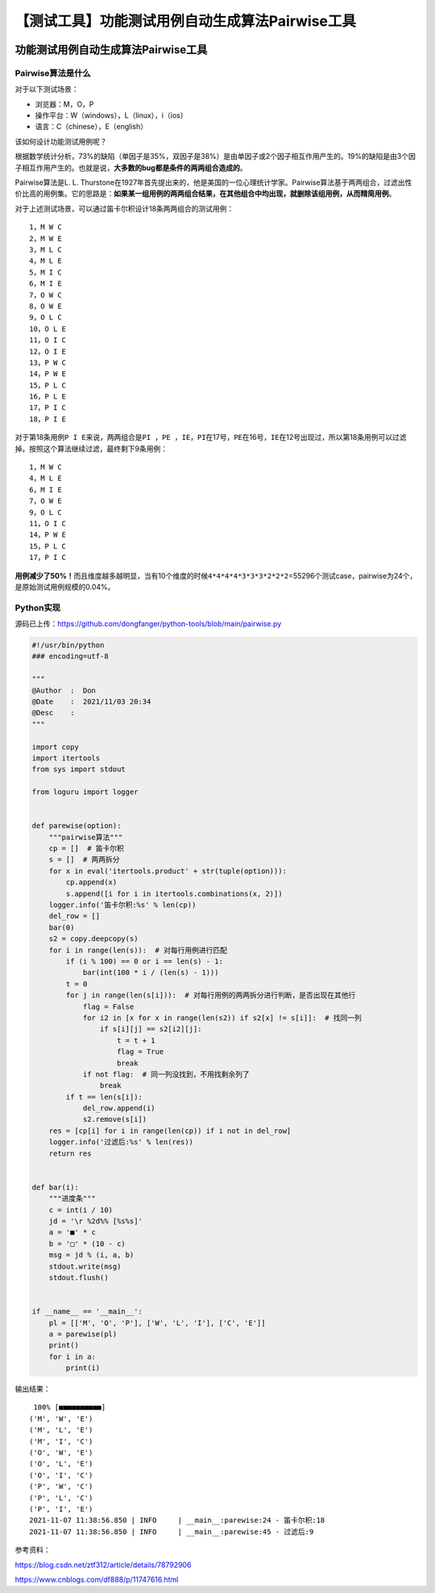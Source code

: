 【测试工具】功能测试用例自动生成算法Pairwise工具
================================================

|image1|

功能测试用例自动生成算法Pairwise工具
------------------------------------

|image2|

Pairwise算法是什么
~~~~~~~~~~~~~~~~~~

对于以下测试场景：

-  浏览器：M，O，P
-  操作平台：W（windows），L（linux），i（ios）
-  语言：C（chinese），E（english）

该如何设计功能测试用例呢？

根据数学统计分析，73%的缺陷（单因子是35%，双因子是38%）是由单因子或2个因子相互作用产生的。19%的缺陷是由3个因子相互作用产生的。也就是说，\ **大多数的bug都是条件的两两组合造成的**\ 。

Pairwise算法是L. L.
Thurstone在1927年首先提出来的，他是美国的一位心理统计学家。Pairwise算法基于两两组合，过滤出性价比高的用例集。它的思路是：\ **如果某一组用例的两两组合结果，在其他组合中均出现，就删除该组用例，从而精简用例**\ 。

对于上述测试场景，可以通过笛卡尔积设计18条两两组合的测试用例：

::

   1，M W C
   2，M W E
   3，M L C
   4，M L E
   5，M I C
   6，M I E
   7，O W C
   8，O W E
   9，O L C
   10，O L E
   11，O I C
   12，O I E
   13，P W C
   14，P W E
   15，P L C
   16，P L E
   17，P I C
   18，P I E

对于第18条用例\ ``P I E``\ 来说，两两组合是\ ``PI ，PE ，IE``\ ，\ ``PI``\ 在17号，\ ``PE``\ 在16号，\ ``IE``\ 在12号出现过，所以第18条用例可以过滤掉。按照这个算法继续过滤，最终剩下9条用例：

::

   1，M W C
   4，M L E
   6，M I E
   7，O W E
   9，O L C
   11，O I C
   14，P W E
   15，P L C
   17，P I C

**用例减少了50%！**\ 而且维度越多越明显，当有10个维度的时候\ ``4*4*4*4*3*3*3*2*2*2``\ =55296个测试case，pairwise为24个，是原始测试用例规模的0.04%。

Python实现
~~~~~~~~~~

源码已上传：https://github.com/dongfanger/python-tools/blob/main/pairwise.py

.. code:: python

   #!/usr/bin/python
   ### encoding=utf-8

   """
   @Author  :  Don
   @Date    :  2021/11/03 20:34
   @Desc    :  
   """

   import copy
   import itertools
   from sys import stdout

   from loguru import logger


   def parewise(option):
       """pairwise算法"""
       cp = []  # 笛卡尔积
       s = []  # 两两拆分
       for x in eval('itertools.product' + str(tuple(option))):
           cp.append(x)
           s.append([i for i in itertools.combinations(x, 2)])
       logger.info('笛卡尔积:%s' % len(cp))
       del_row = []
       bar(0)
       s2 = copy.deepcopy(s)
       for i in range(len(s)):  # 对每行用例进行匹配
           if (i % 100) == 0 or i == len(s) - 1:
               bar(int(100 * i / (len(s) - 1)))
           t = 0
           for j in range(len(s[i])):  # 对每行用例的两两拆分进行判断，是否出现在其他行
               flag = False
               for i2 in [x for x in range(len(s2)) if s2[x] != s[i]]:  # 找同一列
                   if s[i][j] == s2[i2][j]:
                       t = t + 1
                       flag = True
                       break
               if not flag:  # 同一列没找到，不用找剩余列了
                   break
           if t == len(s[i]):
               del_row.append(i)
               s2.remove(s[i])
       res = [cp[i] for i in range(len(cp)) if i not in del_row]
       logger.info('过滤后:%s' % len(res))
       return res


   def bar(i):
       """进度条"""
       c = int(i / 10)
       jd = '\r %2d%% [%s%s]'
       a = '■' * c
       b = '□' * (10 - c)
       msg = jd % (i, a, b)
       stdout.write(msg)
       stdout.flush()


   if __name__ == '__main__':
       pl = [['M', 'O', 'P'], ['W', 'L', 'I'], ['C', 'E']]
       a = parewise(pl)
       print()
       for i in a:
           print(i)

输出结果：

::

    100% [■■■■■■■■■■]
   ('M', 'W', 'E')
   ('M', 'L', 'E')
   ('M', 'I', 'C')
   ('O', 'W', 'E')
   ('O', 'L', 'E')
   ('O', 'I', 'C')
   ('P', 'W', 'C')
   ('P', 'L', 'C')
   ('P', 'I', 'E')
   2021-11-07 11:38:56.850 | INFO     | __main__:parewise:24 - 笛卡尔积:18
   2021-11-07 11:38:56.850 | INFO     | __main__:parewise:45 - 过滤后:9

参考资料：

https://blog.csdn.net/ztf312/article/details/78792906

https://www.cnblogs.com/df888/p/11747616.html

.. |image1| image:: ../wanggang.png
.. |image2| image:: ../wanggang.png

